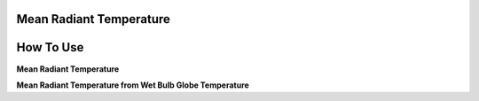 Mean Radiant Temperature
======================================

How To Use
======================================

**Mean Radiant Temperature**



**Mean Radiant Temperature from Wet Bulb Globe Temperature**
